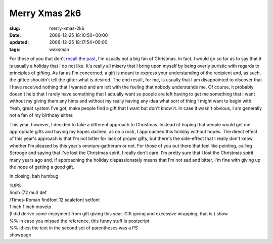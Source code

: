 Merry Xmas 2k6
==============

:slug: merry-xmas-2k6
:date: 2006-12-25 18:10:50+00:00
:updated: 2006-12-25 18:17:54+00:00
:tags: waksman

For those of you that don't
`recall <link://slug/merry-xmas-2k4>`__ the
`past <link://slug/merry-xmas-2k5>`__, I'm usually
not a big fan of Christmas. In fact, I would go so far as to say that it
is usually a holiday that I do not like. It's really all misery that I
bring upon myself by being overly puristic with regards to principles of
gifting. As far as I'm concerned, a gift is meant to express your
understanding of the recipient and, as such, the giftee shouldn't tell
the gifter what is desired. The end result, for me, is usually that I am
disappointed to discover that I have received nothing that I wanted and
am left with the feeling that nobody understands me. Of course, it
probably doesn't help that I rarely have something that I actually want
so people are left having to get me something that I want without my
giving them any hints and without my really having any idea what sort of
thing I might want to begin with. Yeah, great system I've got, make
people find a gift that I want but don't know it. In case it wasn't
obvious, I am generally not a fan of my birthday either.

This year, however, I decided to take a different approach to Christmas.
Instead of hoping that people would get me appropriate gifts and having
my hopes dashed, as on a rock, I approached this holiday without hopes.
The direct effect of this year's approach is that I'm not bitter for
lack of proper gifts, but there's the side-effect that I really don't
know whether I'm pleased by this year's omnium-gatherum or not. For
those of you out there that feel like pointing, calling Scrooge and
saying that I've lost the Christmas spirit, I really don't care. I'm
pretty sure that I lost the Christmas spirit many years ago and, if
approaching the holiday dispassionately means that I'm not sad and
bitter, I'm fine with giving up the hope of getting a good gift.

In closing, bah humbug.

| %!PS
| /inch (72 mul) def
| /Times-Roman findfont 12 scalefont setfont
| 1 inch 1 inch moveto
| (I did derive some enjoyment from gift giving this year. Gift giving
  and excessive wrapping, that is.) show
| %% in case you missed the reference, this funny stuff is postscript
| %% id est the text in the second set of parentheses was a PS
| showpage
